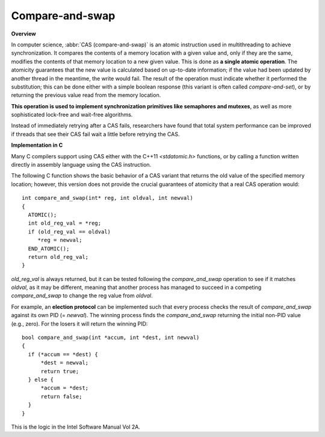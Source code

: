 ****************
Compare-and-swap
****************

**Overview**

In computer science, :abbr:`CAS (compare-and-swap)` is an atomic instruction 
used in multithreading to achieve synchronization. It compares the contents 
of a memory location with a given value and, only if they are the same, 
modifies the contents of that memory location to a new given value. This is 
done as **a single atomic operation**. The atomicity guarantees that the new 
value is calculated based on up-to-date information; if the value had been 
updated by another thread in the meantime, the write would fail. The result 
of the operation must indicate whether it performed the substitution; this 
can be done either with a simple boolean response (this variant is often 
called *compare-and-set*), or by returning the previous value read from the 
memory location.

.. code-block:: none
   :caption: Pseudocode

   function cas(p : pointer to int, old : int, new : int) returns bool 
   {
       if *p != old {
           return false
       }
       *p = new
       return true
   }

**This operation is used to implement synchronization primitives like semaphores and mutexes**, 
as well as more sophisticated lock-free and wait-free algorithms. 

Instead of immediately retrying after a CAS fails, researchers have found that total system performance 
can be improved if threads that see their CAS fail wait a little before retrying the CAS.

.. code-block:: none
   :caption: Atomic adder

   function add(p : pointer to int, a : int) returns int 
   {
       done = false
       while not done {
           value = *p  // Even this operation doesn't need to be atomic.
           done = cas(p, value, value + a)
       }
       return value + a
   }


**Implementation in C**

Many C compilers support using CAS either with the C++11 *<stdatomic.h>* functions, 
or by calling a function written directly in assembly language using the CAS instruction.

The following C function shows the basic behavior of a CAS variant that returns the old value 
of the specified memory location; however, this version does not provide the crucial guarantees 
of atomicity that a real CAS operation would::

   int compare_and_swap(int* reg, int oldval, int newval)
   {
     ATOMIC();
     int old_reg_val = *reg;
     if (old_reg_val == oldval)
        *reg = newval;
     END_ATOMIC();
     return old_reg_val;
   }

*old_reg_val* is always returned, but it can be tested following the *compare_and_swap* operation to see 
if it matches *oldval*, as it may be different, meaning that another process has managed to succeed in a 
competing *compare_and_swap* to change the reg value from *oldval*.

For example, an **election protocol** can be implemented such that every process checks the result of *compare_and_swap* 
against its own PID (= *newval*). The winning process finds the *compare_and_swap* returning the initial non-PID value 
(e.g., zero). For the losers it will return the winning PID::

   bool compare_and_swap(int *accum, int *dest, int newval)
   {
     if (*accum == *dest) {
         *dest = newval;
         return true;
     } else {
         *accum = *dest;
         return false;
     }
   }

This is the logic in the Intel Software Manual Vol 2A.
